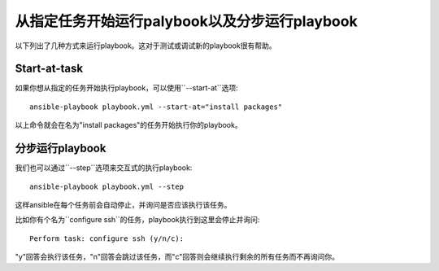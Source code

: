 从指定任务开始运行palybook以及分步运行playbook
======================

以下列出了几种方式来运行playbook。这对于测试或调试新的playbook很有帮助。


.. _start_at_task:

Start-at-task
`````````````

如果你想从指定的任务开始执行playbook，可以使用``--start-at``选项::

    ansible-playbook playbook.yml --start-at="install packages"

以上命令就会在名为"install packages"的任务开始执行你的playbook。

.. _step:

分步运行playbook
````

我们也可以通过``--step``选项来交互式的执行playbook::

    ansible-playbook playbook.yml --step

这样ansible在每个任务前会自动停止，并询问是否应该执行该任务。

比如你有个名为``configure ssh``的任务，playbook执行到这里会停止并询问::

    Perform task: configure ssh (y/n/c):

"y"回答会执行该任务，"n"回答会跳过该任务，而"c"回答则会继续执行剩余的所有任务而不再询问你。

